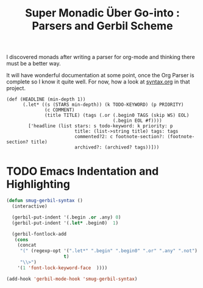 #+TITLE: Super Monadic Über Go-into : Parsers and Gerbil Scheme
  
I discovered monads after writing a parser for org-mode and thinking there must
be a better way. 


It will have wonderful documentation at some point, once the Org Parser is
complete so I know it quite well. For now, how a look at [[https://github.com/drewc/gerborg/blob/master/syntax.org][syntax.org]] in that
project.


#+begin_src gerbil
(def (HEADLINE (min-depth 1))
      (.let* ((s (STARS min-depth)) (k TODO-KEYWORD) (p PRIORITY)
              (c COMMENT)
              (title TITLE) (tags (.or (.begin0 TAGS (skip WS) EOL)
                                       (.begin EOL #f))))
        ['headline (list stars: s todo-keyword: k priority: p
                         title: (list->string title) tags: tags
                         commented?2: c footnote-section?: (footnote-section? title)
                         archived?: (archived? tags))]))
  #+end_src

* TODO Emacs Indentation and Highlighting 

#+begin_src emacs-lisp
  (defun smug-gerbil-syntax ()
    (interactive)

    (gerbil-put-indent '(.begin .or .any) 0) 
    (gerbil-put-indent '(.let* .begin0)  1)

    (gerbil-fontlock-add
     (cons
      (concat
       "(" (regexp-opt '(".let*" ".begin" ".begin0" ".or" ".any" ".not")
                       t)
       "\\>")
      '(1 'font-lock-keyword-face  ))))

  (add-hook 'gerbil-mode-hook 'smug-gerbil-syntax)
#+end_src

